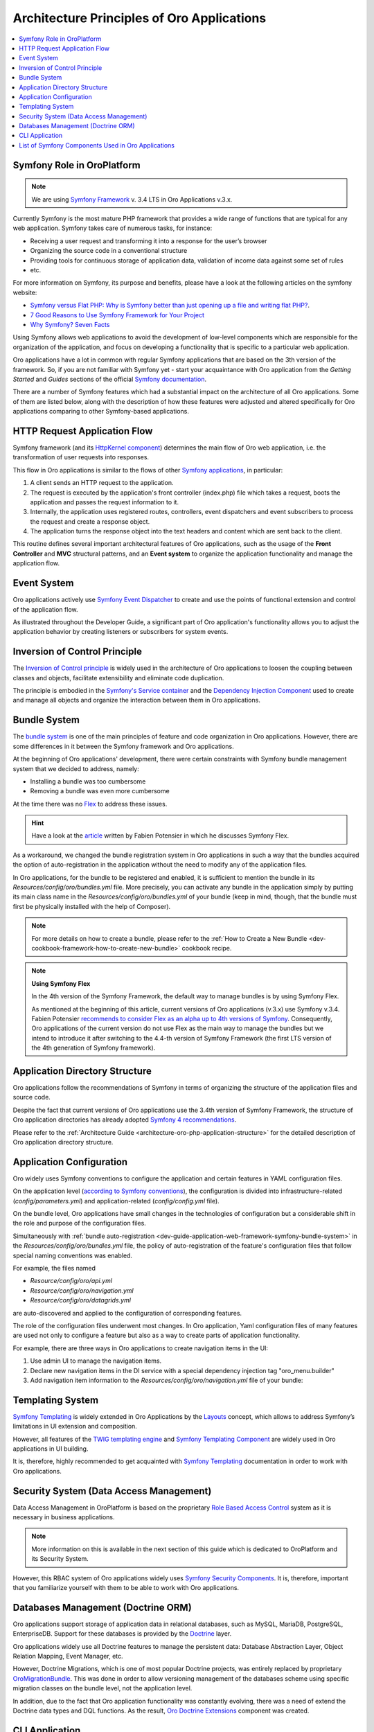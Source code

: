 .. _dev-guide-application-web-framework-symfony:

Architecture Principles of Oro Applications
===========================================

.. contents::
    :local:
    :depth: 2
    :backlinks: entry

.. _dev-guide-application-web-framework-symfony-symfony-role-in-oroplatform:

Symfony Role in OroPlatform
---------------------------

.. note:: We are using `Symfony Framework <https://symfony.com/>`_ v. 3.4 LTS in Oro Applications v.3.x.

Currently Symfony is the most mature PHP framework that provides a wide range of functions that are typical for any web
application. Symfony takes care of numerous tasks, for instance:

- Receiving a user request and transforming it into a response for the user’s browser
- Organizing the source code in a conventional structure
- Providing tools for continuous storage of application data, validation of income data against some set of rules
- etc.

For more information on Symfony, its purpose and benefits, please have a look at the following articles on the symfony website:

* `Symfony versus Flat PHP: Why is Symfony better than just opening up a file and writing flat PHP? <https://symfony.com/doc/3.4/introduction/from_flat_php_to_symfony2.html>`_.
* `7 Good Reasons to Use Symfony Framework for Your Project <https://hackernoon.com/7-good-reasons-to-use-symfony-framework-for-your-project-265f96dcf759>`_
* `Why Symfony? Seven Facts <https://matthiasnoback.nl/2013/08/why-symfony-seven-facts/>`_

Using Symfony allows web applications to avoid the development of low-level components which are responsible for the organization of the application, and focus on developing a functionality that is specific to a particular web application.

Oro applications have a lot in common with regular Symfony applications that are based on the 3th version of the framework. So, if you are not familiar with Symfony yet - start your acquaintance with Oro application from the *Getting Started* and *Guides* sections of the official `Symfony documentation <https://symfony.com/doc/3.4/index.html>`_.

There are a number of Symfony features which had a substantial impact on the architecture of all Oro applications. Some of them are listed below, along with the description of how these features were adjusted and altered specifically for Oro applications comparing to other Symfony-based applications.

.. _dev-guide-application-web-framework-symfony-http-request-application-flow:

HTTP Request Application Flow
-----------------------------

Symfony framework (and its `HttpKernel component <https://symfony.com/doc/3.4/components/http_kernel.html>`_) determines
the main flow of Oro web application, i.e. the transformation of user requests into responses.
 
This flow in Oro applications is similar to the flows of other `Symfony applications <https://symfony.com/doc/3.4/introduction/http_fundamentals.html#the-symfony-application-flow>`_, in particular:

1. A client sends an HTTP request to the application.
2. The request is executed by the application's front controller (index.php) file which takes a request, boots the application and passes the request information to it.
3. Internally, the application uses registered routes, controllers, event dispatchers and event subscribers to process the request and create a response object.
4. The application turns the response object into the text headers and content which are sent back to the client.

.. image:: /dev_guide/img/web_framework/request-flow.png
    :alt: Oro HTTP Request Application Flow

This routine defines several important architectural features of Oro applications, such as the usage of the **Front Controller** and **MVC** structural patterns, and an **Event system** to organize the application functionality and manage the application flow.

.. _dev-guide-application-web-framework-symfony-event-system:

Event System
------------

Oro applications actively use `Symfony Event Dispatcher <https://symfony.com/doc/3.4/event_dispatcher.html>`_ to create
and use the points of functional extension and control of the application flow.

As illustrated throughout the Developer Guide, a significant part of Oro application's functionality allows you to adjust the application behavior by creating listeners or subscribers for system events.

.. _dev-guide-application-web-framework-symfony-inversion-of-control-principle:

Inversion of Control Principle
------------------------------

The `Inversion of Control principle <https://en.wikipedia.org/wiki/Inversion_of_control>`_ is widely used in the architecture of Oro applications to loosen the coupling between classes and objects, facilitate extensibility and eliminate code duplication.

The principle is embodied in the `Symfony's Service container <http://symfony.com/doc/3.4/service_container.html>`_ and the `Dependency Injection Component <https://symfony.com/doc/current/components/dependency_injection.html>`_ used to create and manage all objects and organize the interaction between them in Oro applications.

.. _dev-guide-application-web-framework-symfony-bundle-system:

Bundle System
-------------

The `bundle system <https://symfony.com/doc/3.4/bundles.html>`_ is one of the main principles of feature and code organization in Oro applications. However, there are some differences in it between the Symfony framework and Oro applications.

At the beginning of Oro applications' development, there were certain constraints with Symfony bundle management system that we decided to address, namely:
  
- Installing a bundle was too cumbersome
- Removing a bundle was even more cumbersome

At the time there was no `Flex <https://symfony.com/doc/3.4/setup/flex.html>`_ to address these issues. 

.. hint:: Have a look at the `article <https://medium.com/@fabpot/fabien-potencier-4574622d6a7e>`_  written by Fabien Potensier in which he discusses Symfony Flex. 

As a workaround, we changed the bundle registration system in Oro applications in such a way that the bundles acquired the option of auto-registration in the application without the need to modify any of the application files.

In Oro applications, for the bundle to be registered and enabled, it is sufficient to mention the bundle in its  *Resources/config/oro/bundles.yml* file. More precisely, you can activate any bundle in the application simply by putting its main class name in the *Resources/config/oro/bundles.yml* of your bundle (keep in mind, though, that the bundle must first be physically installed with the help of Composer).

.. code-block:: yaml
    :linenos:

        # src/Acme/DemoBundle/Resources/config/oro/bundles.yml
        bundles:
            - { name: Acme\Bundle\DemoBundle\AcmeDemoBundle, priority: 70 }

.. note:: For more details on how to create a bundle, please refer to the :ref:`How to Create a New Bundle <dev-cookbook-framework-how-to-create-new-bundle>` cookbook recipe.

.. note:: **Using Symfony Flex**

    In the 4th version of the Symfony Framework, the default way to manage bundles is by using Symfony Flex.

    As mentioned at the beginning of this article, current versions of Oro applications (v.3.x) use Symfony v.3.4.
    Fabien Potensier `recommends to consider Flex as an alpha up to 4th versions of Symfony <https://medium.com/@fabpot/fabien-potencier-4574622d6a7e>`_. Consequently, Oro applications of the current version do not use Flex as the main way to manage the bundles but we intend to introduce it after switching to the 4.4-th version of Symfony Framework (the first LTS version of the 4th generation of Symfony framework).

.. However, you have the technical possibility to switch to using Flex in your custom applications. Since Symfony
    provides the possibility to use Flex from version 3.3, and the `only mandatory requirement for the transition to Flex use is the change the directory structure in accordance with the 4th version of the Symfony Framework <https://symfony.com/doc/current/setup/flex.html#upgrading-existing-applications-to-flex>`_,
    which is already done in the current versions of Oro applications. Please see `Application Directory Structure`_
    section for more details about Oro applications directory structure.

.. _dev-guide-application-web-framework-symfony-application-directory-structure:

Application Directory Structure
-------------------------------

Oro applications follow the recommendations of Symfony in terms of organizing the structure of the application files and source code.

Despite the fact that current versions of Oro applications use the 3.4th version of Symfony Framework, the structure of Oro application directories has already adopted `Symfony 4 recommendations <http://fabien.potencier.org/symfony4-directory-structure.html>`_.

Please refer to the :ref:`Architecture Guide <architecture-oro-php-application-structure>` for the detailed description of Oro application directory structure.

.. _dev-guide-application-web-framework-symfony-application-configuration:

Application Configuration
-------------------------

Oro widely uses Symfony conventions to configure the application and certain features in YAML configuration files.

On the application level (`according to Symfony conventions <https://symfony.com/doc/3.4/best_practices/configuration.html>`_), the configuration is divided into infrastructure-related (*config/parameters.yml*) and application-related (*config/config.yml* file).

On the bundle level, Oro applications have small changes in the technologies of configuration but a considerable shift in the role and purpose of the configuration files.

Simultaneously with :ref:`bundle auto-registration <dev-guide-application-web-framework-symfony-bundle-system>` in the *Resources/config/oro/bundles.yml* file, the policy of auto-registration of the feature's configuration files that follow special naming conventions was enabled.

For example, the files named

- *Resource/config/oro/api.yml*
- *Resource/config/oro/navigation.yml*
- *Resource/config/oro/datagrids.yml*

are auto-discovered and applied to the configuration of corresponding features.

The role of the configuration files underwent most changes. In Oro application, Yaml configuration files of many features are used not only to configure a feature but also as a way to create parts of application functionality.

For example, there are three ways in Oro applications to create navigation items in the UI:

1. Use admin UI to manage the navigation items.
2. Declare new navigation items in the DI service with a special dependency injection tag "oro_menu.builder"
3. Add navigation item information to the *Resources/config/oro/navigation.yml* file of your bundle:

.. code-block:: yaml
    :linenos:

        # src/Acme/DemoBundle/Resources/config/oro/navigation.yml
        menu_config:
            items:
                new_menu_item:
                    label: New Menu Item
                    route: acme_demo_new

            tree:
                application_menu:
                    children:
                        new_menu_item: ~

.. @todo Add here a list of auto-discovered yaml configuration files after guide creating

.. @todo note:: Uncomment this note after adding the section with description of the admin UI, which allows to manage application parameters

    In addition to using YAML configuration files, OroPlatform enables developers in all Oro applications to create
    application configuration variables that are aimed to be managed by application users through the UI. This way is widely used in Oro applications for features that should be configured by application users rather than developers.

.. _dev-guide-application-web-framework-symfony-templating-system:

Templating System
-----------------

`Symfony Templating`_ is widely extended in Oro Applications by the
`Layouts <https://github.com/oroinc/platform/tree/master/src/Oro/Bundle/LayoutBundle>`_ concept, which allows to address
Symfony’s limitations in UI extension and composition.

However, all features of the `TWIG templating engine <https://twig.symfony.com/>`_ and
`Symfony Templating Component <https://symfony.com/doc/3.4/components/templating.html>`_ are widely used in Oro
applications in UI building.

It is, therefore, highly recommended to get acquainted with `Symfony Templating`_ documentation in order to work with Oro applications.

.. _dev-guide-application-web-framework-symfony-security-system-data-access-management:

Security System (Data Access Management)
----------------------------------------

Data Access Management in OroPlatform is based on the proprietary
`Role Based Access Control <https://en.wikipedia.org/wiki/Role-based_access_control>`_ system as it is necessary in
business applications. 

.. note:: More information on this is available in the next section of this guide which is dedicated to OroPlatform and its Security System.

However, this RBAC system of Oro applications widely uses
`Symfony Security Components <https://symfony.com/doc/3.4/components/security.html>`_. It is, therefore, important that you  familiarize yourself with them to be able to work with Oro applications.

.. _dev-guide-application-web-framework-symfony-databases-management-doctrine-orm:

Databases Management (Doctrine ORM)
-----------------------------------

Oro applications support storage of application data in relational databases, such as MySQL, MariaDB, PostgreSQL,
EnterpriseDB. Support for these databases is provided by the `Doctrine <https://www.doctrine-project.org/>`_
layer.

Oro applications widely use all Doctrine features to manage the persistent data: Database Abstraction Layer,
Object Relation Mapping, Event Manager, etc.

However, Doctrine Migrations, which is one of most popular Doctrine projects, was entirely replaced by proprietary
`OroMigrationBundle <https://github.com/oroinc/platform/tree/master/src/Oro/Bundle/MigrationBundle>`_. This was done in
order to allow versioning management of the databases scheme using specific migration classes on the bundle level, not the application level.

In addition, due to the fact that Oro application functionality was constantly evolving, there was a need of extend the
Doctrine data types and DQL functions. As the result, `Oro Doctrine Extensions <https://github.com/oroinc/doctrine-extensions>`_ component was created.

.. _dev-guide-application-web-framework-symfony-cli-application:

CLI Application
---------------

All Symfony-based applications `come with a command line interface tool <https://symfony.com/doc/3.4/console.html>`_
(bin/console) that helps you maintain your application. It provides commands that boost your productivity by automating
tedious and repetitive tasks, such as clearing the application cache, debugging routing, viewing the list of registered commands, etc.

Oro application follows this convention and extends the set of the CLI tools by commands for:

- Database migrations management (see `Databases Management (Doctrine ORM)`_ above)
- Translations management
- Application upgrading
- Periodical task management
- Unit tests generation
- etc.

To see all Oro applications console commands, run the following command in the console:

.. code-block:: bash

    bin/console list oro

.. _dev-guide-application-web-framework-symfony-list-of-symfony-components-used-in-oro-applications:

List of Symfony Components Used in Oro Applications
---------------------------------------------------

Symfony is a *set of program components* and a *web framework*. Components represent separate independent parts
of the functionality used to perform typical web programming tasks, while the framework is a functionality responsible for organizing the interaction of these independent components in a web application.

Description of the Symfony's contribution to the Oro applications architecture would not be complete without
mentioning Symfony components that are actively used in the development of Oro applications:

- The Asset Component (https://symfony.com/doc/3.4/components/asset.html)
- The Console Component (https://symfony.com/doc/3.4/components/console.html)
- The DependencyInjection Component (https://symfony.com/doc/3.4/components/dependency_injection.html)
- The EventDispatcher Component (https://symfony.com/doc/3.4/components/event_dispatcher.html)
- The ExpressionLanguage Component (The ExpressionLanguage Component)
- The Form Component (https://symfony.com/doc/3.4/components/form.html)
- The HttpFoundation Component (https://symfony.com/doc/3.4/components/http_foundation.html)
- The HttpKernel Component (https://symfony.com/doc/3.4/components/http_kernel.html)
- The OptionsResolver Component (https://symfony.com/doc/3.4/components/options_resolver.html)
- The PropertyAccess Component (https://symfony.com/doc/3.4/components/property_access.html)
- The Routing Component (https://symfony.com/doc/3.4/components/routing.html)
- The Security Component (https://symfony.com/doc/3.4/components/security.html)
- The Serializer Component (https://symfony.com/doc/3.4/components/serializer.html)
- The Templating Component (https://symfony.com/doc/3.4/components/templating.html)
- The Translation Component (https://symfony.com/doc/3.4/components/translation.html)
- The Validator Component (https://symfony.com/doc/3.4/components/validator.html)
- The Yaml Component (https://symfony.com/doc/3.4/components/yaml.html)

You have to be familiar with these components in order to work comfortably with Oro applications.

.. _`Symfony Templating`: https://symfony.com/doc/current/templating.html
